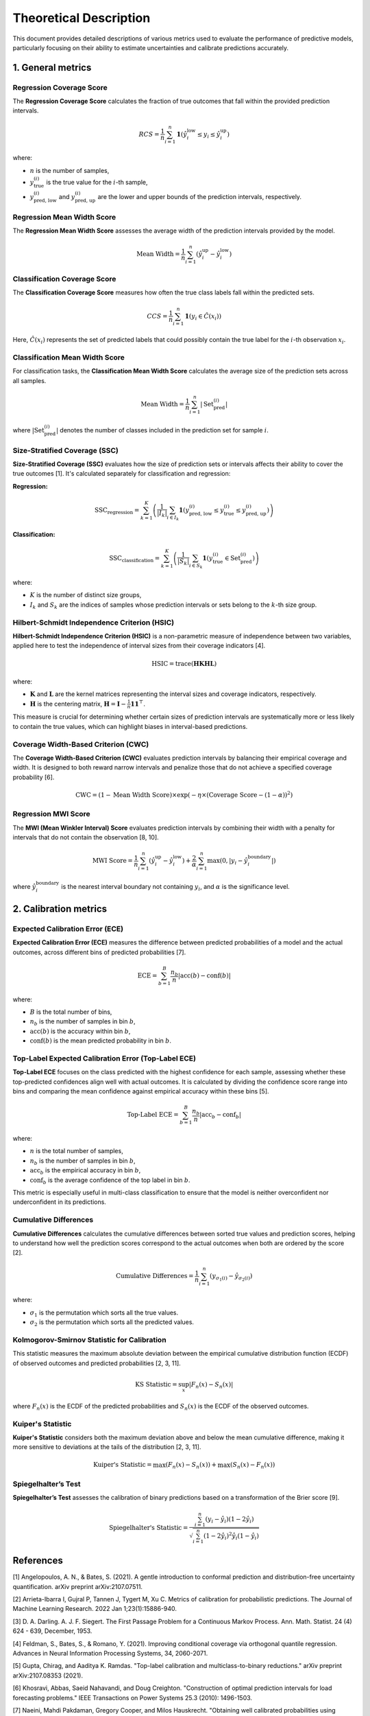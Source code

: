 .. title:: Theoretical Description Metrics : contents

.. _theoretical_description_metrics:

=======================
Theoretical Description
=======================

This document provides detailed descriptions of various metrics used to evaluate the performance of predictive models, particularly focusing on their ability to estimate uncertainties and calibrate predictions accurately.


1. General metrics
==================

Regression Coverage Score
-------------------------

The **Regression Coverage Score** calculates the fraction of true outcomes that fall within the provided prediction intervals. 

.. math::

   RCS = \frac{1}{n} \sum_{i=1}^{n} \mathbf{1}(\hat y^{\text{low}}_{i} \leq y_{i} \leq \hat y^{\text{up}}_{i})

where:

- :math:`n` is the number of samples,
- :math:`y_{\text{true}}^{(i)}` is the true value for the :math:`i`-th sample,
- :math:`y_{\text{pred, low}}^{(i)}` and :math:`y_{\text{pred, up}}^{(i)}` are the lower and upper bounds of the prediction intervals, respectively.


Regression Mean Width Score
---------------------------

The **Regression Mean Width Score** assesses the average width of the prediction intervals provided by the model.

.. math::

   \text{Mean Width} = \frac{1}{n} \sum_{i=1}^{n} (\hat y^{\text{up}}_{i} - \hat y^{\text{low}}_{i})


Classification Coverage Score
-----------------------------

The **Classification Coverage Score** measures how often the true class labels fall within the predicted sets.

.. math::

   CCS = \frac{1}{n} \sum_{i=1}^{n} \mathbf{1}(y_{i} \in \hat C(x_{i}))

Here, :math:`\hat C(x_{i})` represents the set of predicted labels that could possibly contain the true label for the :math:`i`-th observation :math:`x_{i}`.


Classification Mean Width Score
-------------------------------

For classification tasks, the **Classification Mean Width Score** calculates the average size of the prediction sets across all samples.

.. math::

   \text{Mean Width} = \frac{1}{n} \sum_{i=1}^{n} |\text{Set}_{\text{pred}}^{(i)}|

where :math:`|\text{Set}_{\text{pred}}^{(i)}|` denotes the number of classes included in the prediction set for sample :math:`i`.


Size-Stratified Coverage (SSC)
-------------------------------

**Size-Stratified Coverage (SSC)** evaluates how the size of prediction sets or intervals affects their ability to cover the true outcomes [1]. It's calculated separately for classification and regression:

**Regression:**

.. math::

   \text{SSC}_{\text{regression}} = \sum_{k=1}^{K} \left( \frac{1}{|I_k|} \sum_{i \in I_k} \mathbf{1}(y_{\text{pred, low}}^{(i)} \leq y_{\text{true}}^{(i)} \leq y_{\text{pred, up}}^{(i)}) \right)

**Classification:**

.. math::

   \text{SSC}_{\text{classification}} = \sum_{k=1}^{K} \left( \frac{1}{|S_k|} \sum_{i \in S_k} \mathbf{1}(y_{\text{true}}^{(i)} \in \text{Set}_{\text{pred}}^{(i)}) \right)

where:

- :math:`K` is the number of distinct size groups,
- :math:`I_k` and :math:`S_k` are the indices of samples whose prediction intervals or sets belong to the :math:`k`-th size group.


Hilbert-Schmidt Independence Criterion (HSIC)
----------------------------------------------

**Hilbert-Schmidt Independence Criterion (HSIC)** is a non-parametric measure of independence between two variables, applied here to test the independence of interval sizes from their coverage indicators [4].

.. math::

   \text{HSIC} = \operatorname{trace}(\mathbf{H} \mathbf{K} \mathbf{H} \mathbf{L})

where:

- :math:`\mathbf{K}` and :math:`\mathbf{L}` are the kernel matrices representing the interval sizes and coverage indicators, respectively.
- :math:`\mathbf{H}` is the centering matrix, :math:`\mathbf{H} = \mathbf{I} - \frac{1}{n} \mathbf{11}^\top`.

This measure is crucial for determining whether certain sizes of prediction intervals are systematically more or less likely to contain the true values, which can highlight biases in interval-based predictions.


Coverage Width-Based Criterion (CWC)
------------------------------------

The **Coverage Width-Based Criterion (CWC)** evaluates prediction intervals by balancing their empirical coverage and width. It is designed to both reward narrow intervals and penalize those that do not achieve a specified coverage probability [6].

.. math::

   \text{CWC} = (1 - \text{Mean Width Score}) \times \exp\left(-\eta \times (\text{Coverage Score} - (1-\alpha))^2\right)



Regression MWI Score
--------------------

The **MWI (Mean Winkler Interval) Score** evaluates prediction intervals by combining their width with a penalty for intervals that do not contain the observation [8, 10].

.. math::

   \text{MWI Score} = \frac{1}{n} \sum_{i=1}^{n} (\hat y^{\text{up}}_{i} - \hat y^{\text{low}}_{i}) + \frac{2}{\alpha} \sum_{i=1}^{n} \max(0, |y_{i} - \hat y^{\text{boundary}}_{i}|)

where :math:`\hat y^{\text{boundary}}_{i}` is the nearest interval boundary not containing :math:`y_{i}`, and :math:`\alpha` is the significance level.



2. Calibration metrics
======================

Expected Calibration Error (ECE)
--------------------------------

**Expected Calibration Error (ECE)** measures the difference between predicted probabilities of a model and the actual outcomes, across different bins of predicted probabilities [7].

.. math::

   \text{ECE} = \sum_{b=1}^{B} \frac{n_b}{n} | \text{acc}(b) - \text{conf}(b) |

where:

- :math:`B` is the total number of bins,
- :math:`n_b` is the number of samples in bin :math:`b`,
- :math:`\text{acc}(b)` is the accuracy within bin :math:`b`,
- :math:`\text{conf}(b)` is the mean predicted probability in bin :math:`b`.


Top-Label Expected Calibration Error (Top-Label ECE)
----------------------------------------------------

**Top-Label ECE** focuses on the class predicted with the highest confidence for each sample, assessing whether these top-predicted confidences align well with actual outcomes. It is calculated by dividing the confidence score range into bins and comparing the mean confidence against empirical accuracy within these bins [5].

.. math::

   \text{Top-Label ECE} = \sum_{b=1}^{B} \frac{n_b}{n} \left| \text{acc}_b - \text{conf}_b \right|

where:

- :math:`n` is the total number of samples,
- :math:`n_b` is the number of samples in bin :math:`b`,
- :math:`\text{acc}_b` is the empirical accuracy in bin :math:`b`,
- :math:`\text{conf}_b` is the average confidence of the top label in bin :math:`b`.

This metric is especially useful in multi-class classification to ensure that the model is neither overconfident nor underconfident in its predictions.


Cumulative Differences
----------------------

**Cumulative Differences** calculates the cumulative differences between sorted true values and prediction scores, helping to understand how well the prediction scores correspond to the actual outcomes when both are ordered by the score [2].

.. math::

   \text{Cumulative Differences} = \frac{1}{n} \sum_{i=1}^{n} (y_{\sigma_1(i)} - \hat y_{\sigma_2(i)})

where:

- :math:`\sigma_1` is the permutation which sorts all the true values.
- :math:`\sigma_2` is the permutation which sorts all the predicted values.


Kolmogorov-Smirnov Statistic for Calibration
--------------------------------------------

This statistic measures the maximum absolute deviation between the empirical cumulative distribution function (ECDF) of observed outcomes and predicted probabilities [2, 3, 11].

.. math::

   \text{KS Statistic} = \sup_x |F_n(x) - S_n(x)|

where :math:`F_n(x)` is the ECDF of the predicted probabilities and :math:`S_n(x)` is the ECDF of the observed outcomes.


Kuiper's Statistic
------------------

**Kuiper's Statistic** considers both the maximum deviation above and below the mean cumulative difference, making it more sensitive to deviations at the tails of the distribution [2, 3, 11].

.. math::

   \text{Kuiper's Statistic} = \max(F_n(x) - S_n(x)) + \max(S_n(x) - F_n(x))


Spiegelhalter’s Test
--------------------

**Spiegelhalter’s Test** assesses the calibration of binary predictions based on a transformation of the Brier score [9].

.. math::

   \text{Spiegelhalter's Statistic} = \frac{\sum_{i=1}^n (y_i - \hat y_i)(1 - 2\hat y_i)}{\sqrt{\sum_{i=1}^n (1 - 2 \hat y_i)^2 \hat y_i (1 - \hat y_i)}}



References
==========

[1] Angelopoulos, A. N., & Bates, S. (2021).
A gentle introduction to conformal prediction and
distribution-free uncertainty quantification.
arXiv preprint arXiv:2107.07511.

[2] Arrieta-Ibarra I, Gujral P, Tannen J, Tygert M, Xu C.
Metrics of calibration for probabilistic predictions.
The Journal of Machine Learning Research. 2022 Jan 1;23(1):15886-940.

[3] D. A. Darling. A. J. F. Siegert.
The First Passage Problem for a Continuous Markov Process.
Ann. Math. Statist. 24 (4) 624 - 639, December, 1953.

[4] Feldman, S., Bates, S., & Romano, Y. (2021).
Improving conditional coverage via orthogonal quantile regression.
Advances in Neural Information Processing Systems, 34, 2060-2071.

[5] Gupta, Chirag, and Aaditya K. Ramdas.
"Top-label calibration and multiclass-to-binary reductions."
arXiv preprint arXiv:2107.08353 (2021).

[6] Khosravi, Abbas, Saeid Nahavandi, and Doug Creighton.
"Construction of optimal prediction intervals for load forecasting
problems."
IEEE Transactions on Power Systems 25.3 (2010): 1496-1503.

[7] Naeini, Mahdi Pakdaman, Gregory Cooper, and Milos Hauskrecht.
"Obtaining well calibrated probabilities using bayesian binning."
Twenty-Ninth AAAI Conference on Artificial Intelligence. 2015.

[8] Robert L. Winkler
"A Decision-Theoretic Approach to Interval Estimation",
Journal of the American Statistical Association,
volume 67, pages 187-191 (1972)
(https://doi.org/10.1080/01621459.1972.10481224)

[9] Spiegelhalter DJ.
Probabilistic prediction in patient management and clinical trials.
Statistics in medicine.
1986 Sep;5(5):421-33.

[10] Tilmann Gneiting and Adrian E Raftery
"Strictly Proper Scoring Rules, Prediction, and Estimation",
Journal of the American Statistical Association,
volume 102, pages 359-378 (2007)
(https://doi.org/10.1198/016214506000001437) (Section 6.2)

[11] Tygert M.
Calibration of P-values for calibration and for deviation
of a subpopulation from the full population.
arXiv preprint arXiv:2202.00100.2022 Jan 31.
